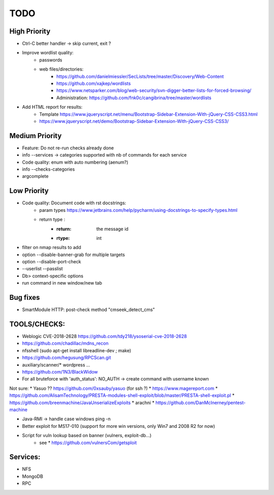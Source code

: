 =====
TODO
=====

High Priority
=============
* Ctrl-C better handler -> skip current, exit ?

* Improve wordlist quality:
    * passwords
    * web files/directories:
        * https://github.com/danielmiessler/SecLists/tree/master/Discovery/Web-Content
        * https://github.com/xajkep/wordlists
        * https://www.netsparker.com/blog/web-security/svn-digger-better-lists-for-forced-browsing/
        * Administration: https://github.com/fnk0c/cangibrina/tree/master/wordlists

* Add HTML report for results:
    * Template https://www.jqueryscript.net/menu/Bootstrap-Sidebar-Extension-With-jQuery-CSS-CSS3.html
    * https://www.jqueryscript.net/demo/Bootstrap-Sidebar-Extension-With-jQuery-CSS-CSS3/

Medium Priority
===============
* Feature: Do not re-run checks already done
* info --services -> categories supported with nb of commands for each service
* Code quality: enum with auto numbering (aenum?)
* info --checks-categories
* argcomplete

Low Priority
============
* Code quality: Document code with rst docstrings:
    * param types https://www.jetbrains.com/help/pycharm/using-docstrings-to-specify-types.html
    * return type : 
        * :return: the message id
        * :rtype: int

* filter on nmap results to add
* option --disable-banner-grab for multiple targets
* option --disable-port-check
* --userlist --passlist
* Db> context-specific options
* run command in new window/new tab


Bug fixes
=========
* SmartModule HTTP: post-check method "cmseek_detect_cms"


TOOLS/CHECKS:
=============
* Weblogic CVE-2018-2628 https://github.com/tdy218/ysoserial-cve-2018-2628
* https://github.com/chadillac/mdns_recon
* nfsshell (sudo apt-get install libreadline-dev ; make)
* https://github.com/hegusung/RPCScan.git
* auxiliary/scanner/* wordpress ...
* https://github.com/1N3/BlackWidow

* For all bruteforce with 'auth_status': NO_AUTH -> create command with username known 


Not sure:
* Yasuo ?? https://github.com/0xsauby/yasuo (for ssh ?)
* https://www.magereport.com
* https://github.com/AlisamTechnology/PRESTA-modules-shell-exploit/blob/master/PRESTA-shell-exploit.pl
* https://github.com/breenmachine/JavaUnserializeExploits
* arachni
* https://github.com/DanMcInerney/pentest-machine



* Java-RMI -> handle case windows ping -n
* Better exploit for MS17-010 (support for more win versions, only Win7 and 2008 R2 for now)

* Script for vuln lookup based on banner (vulners, exploit-db...)
    * see * https://github.com/vulnersCom/getsploit

Services:
=========
* NFS
* MongoDB
* RPC